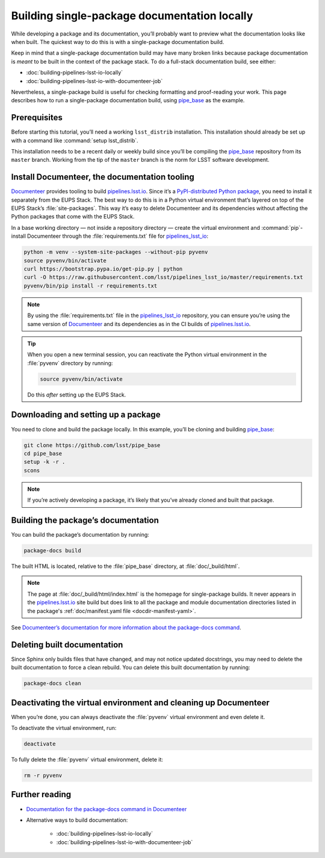 .. _build-package-docs:

#############################################
Building single-package documentation locally
#############################################

While developing a package and its documentation, you’ll probably want to preview what the documentation looks like when built.
The quickest way to do this is with a single-package documentation build.

Keep in mind that a single-package documentation build may have many broken links because package documentation is *meant* to be built in the context of the package stack.
To do a full-stack documentation build, see either:

- :doc:`building-pipelines-lsst-io-locally`
- :doc:`building-pipelines-lsst-io-with-documenteer-job`

Nevertheless, a single-package build is useful for checking formatting and proof-reading your work.
This page describes how to run a single-package documentation build, using `pipe_base`_ as the example.

.. _build-package-docs-prereqs:

Prerequisites
=============

Before starting this tutorial, you’ll need a working ``lsst_distrib`` installation.
This installation should already be set up with a command like :command:`setup lsst_distrib`.

This installation needs to be a recent daily or weekly build since you’ll be compiling the `pipe_base`_ repository from its ``master`` branch.
Working from the tip of the ``master`` branch is the norm for LSST software development.

.. _build-package-docs-documenteer:

Install Documenteer, the documentation tooling
==============================================

Documenteer_ provides tooling to build `pipelines.lsst.io`_.
Since it’s a `PyPI-distributed Python package <https://pypi.org/project/documenteer/>`__, you need to install it separately from the EUPS Stack.
The best way to do this is in a Python virtual environment that’s layered on top of the EUPS Stack’s :file:`site-packages`.
This way it’s easy to delete Documenteer and its dependencies without affecting the Python packages that come with the EUPS Stack.

In a base working directory — not inside a repository directory — create the virtual environment and :command:`pip`-install Documenteer through the :file:`requirements.txt` file for `pipelines_lsst_io`_:

.. code-block:: bash

   python -m venv --system-site-packages --without-pip pyvenv
   source pyvenv/bin/activate
   curl https://bootstrap.pypa.io/get-pip.py | python
   curl -O https://raw.githubusercontent.com/lsst/pipelines_lsst_io/master/requirements.txt
   pyvenv/bin/pip install -r requirements.txt

.. note::

   By using the :file:`requirements.txt` file in the `pipelines_lsst_io`_ repository, you can ensure you’re using the same version of Documenteer_ and its dependencies as in the CI builds of `pipelines.lsst.io`_.

.. tip::

   When you open a new terminal session, you can reactivate the Python virtual environment in the :file:`pyvenv` directory by running:

   .. code-block:: bash

      source pyvenv/bin/activate

   Do this *after* setting up the EUPS Stack.

.. _build-package-docs-setup-package:

Downloading and setting up a package
====================================

You need to clone and build the package locally.
In this example, you’ll be cloning and building `pipe_base`_:

.. code-block:: bash

   git clone https://github.com/lsst/pipe_base
   cd pipe_base
   setup -k -r .
   scons

.. note::

   If you’re actively developing a package, it’s likely that you’ve already cloned and built that package.

.. _build-package-docs-build:

Building the package’s documentation
====================================

You can build the package’s documentation by running:

.. code-block:: bash

   package-docs build

The built HTML is located, relative to the :file:`pipe_base` directory, at :file:`doc/_build/html`.

.. note::

   The page at :file:`doc/_build/html/index.html` is the homepage for single-package builds.
   It never appears in the `pipelines.lsst.io`_ site build but does link to all the package and module documentation directories listed in the package's :ref:`doc/manifest.yaml file <docdir-manifest-yaml>`.

See `Documenteer’s documentation for more information about the package-docs command`_.

.. _build-package-docs-install-delete-build:

Deleting built documentation
============================

Since Sphinx only builds files that have changed, and may not notice updated docstrings, you may need to delete the built documentation to force a clean rebuild.
You can delete this built documentation by running:

.. code-block:: bash

   package-docs clean

.. _build-package-docs-cleanup:

Deactivating the virtual environment and cleaning up Documenteer
================================================================

When you’re done, you can always deactivate the :file:`pyvenv` virtual environment and even delete it.

To deactivate the virtual environment, run:

.. code-block:: bash

   deactivate

To fully delete the :file:`pyvenv` virtual environment, delete it:

.. code-block:: bash

   rm -r pyvenv

Further reading
===============

- `Documentation for the package-docs command in Documenteer`_
- Alternative ways to build documentation:

   - :doc:`building-pipelines-lsst-io-locally`
   - :doc:`building-pipelines-lsst-io-with-documenteer-job`

.. _`Documenteer`: https://documenteer.lsst.io
.. _`Documenteer’s documentation for more information about the package-docs command`:
.. _`Documentation for the package-docs command in Documenteer`: https://documenteer.lsst.io/pipelines/package-docs-cli.html
.. _`pipelines.lsst.io`: https://pipelines.lsst.io
.. _`pipelines_lsst_io`: https://github.com/lsst/pipelines_lsst_io
.. _`pipe_base`: https://github.com/lsst/pipe_base
